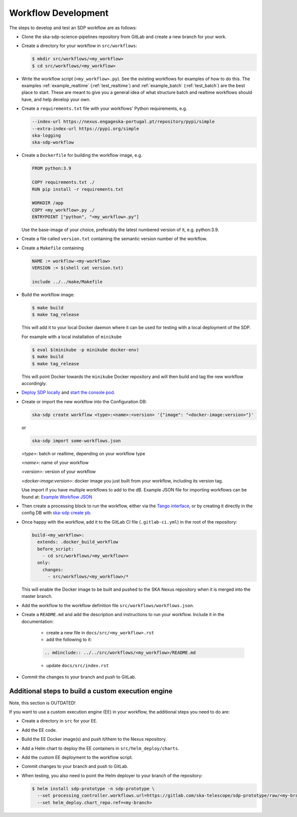 Workflow Development
====================

The steps to develop and test an SDP workflow are as follows:

- Clone the ska-sdp-science-pipelines repository from GitLab and create a new branch for
  your work.

- Create a directory for your workflow in ``src/workflows``:

  .. code-block::

    $ mkdir src/workflows/<my_workflow>
    $ cd src/workflows/<my_workflow>

- Write the workflow script (``<my_workflow>.py``). See the existing workflows
  for examples of how to do this. The examples :ref:`example_realtime` (:ref:`test_realtime`)
  and :ref:`example_batch` (:ref:`test_batch`) are the best place to start. These
  are meant to give you a general idea of what structure batch and realtime workflows should have,
  and help develop your own.

- Create a ``requirements.txt`` file with your workflows' Python requirements,
  e.g.

  .. code-block::

    --index-url https://nexus.engageska-portugal.pt/repository/pypi/simple
    --extra-index-url https://pypi.org/simple
    ska-logging
    ska-sdp-workflow

- Create a ``Dockerfile`` for building the workflow image, e.g.

  .. code-block::

    FROM python:3.9

    COPY requirements.txt ./
    RUN pip install -r requirements.txt

    WORKDIR /app
    COPY <my_workflow>.py ./
    ENTRYPOINT ["python", "<my_workflow>.py"]

  Use the base-image of your choice, preferably the latest numbered version of it, e.g. python:3.9.

- Create a file called ``version.txt`` containing the semantic version number of
  the workflow.

- Create a ``Makefile`` containing

  .. code-block::

    NAME := workflow-<my-workflow>
    VERSION := $(shell cat version.txt)

    include ../../make/Makefile

- Build the workflow image:

  .. code-block::

    $ make build
    $ make tag_release

  This will add it to your local Docker daemon where it can be used for testing
  with a local deployment of the SDP.

  For example with a local installation of ``minikube``

  .. code-block::

     $ eval $(minikube -p minikube docker-env)
     $ make build
     $ make tag_release

  This will point Docker towards the ``minikube`` Docker repository and will then build and
  tag the new workflow accordingly.

- `Deploy SDP locally <https://developer.skao.int/projects/ska-sdp-integration/en/latest/running/standalone.html>`_
  and `start the console pod <https://developer.skao.int/projects/ska-sdp-integration/en/latest/running/standalone.html#connecting-to-the-configuration-database>`_.

- Create or import the new workflow into the Configuration DB:

  .. code-block::

    ska-sdp create workflow <type>:<name>:<version> '{"image": "<docker-image:version>"}'

  or

  .. code-block::

    ska-sdp import some-workflows.json

  `<type>`: batch or realtime, depending on your workflow type

  `<name>`: name of your workflow

  `<version>`: version of your workflow

  `<docker-image:version>`: docker image you just built from your workflow, including its version tag.

  Use import if you have multiple workflows to add to the dB. Example JSON file for
  importing workflows can be found at:
  `Example Workflow JSON <https://developer.skao.int/projects/ska-sdp-config/en/latest/cli.html#example-workflow-definitions-file-content-for-import>`_

- Then create a processing block to run the workflow, either via the `Tango
  interface <https://developer.skao.int/projects/ska-sdp-integration/en/latest/running/standalone.html#accessing-the-tango-interface>`_,
  or by creating it directly in the config DB with `ska-sdp create pb <https://developer.skao.int/projects/ska-sdp-config/en/latest/cli.html#usage>`_.

- Once happy with the workflow, add it to the GitLab CI file (``.gitlab-ci.yml``) in the root of the
  repository:

  .. code-block::

    build-<my_workflow>:
      extends: .docker_build_workflow
      before_script:
        - cd src/workflows/<my_workflow>>
      only:
        changes:
          - src/workflows/<my_workflow>/*

  This will enable the Docker image to be built and pushed to the
  SKA Nexus repository when it is merged into the master branch.

- Add the workflow to the workflow definition file
  ``src/workflows/workflows.json``.

- Create a ``README.md`` and add the description and instructions to run your workflow.
  Include it in the documentation:

    - create a new file in ``docs/src/<my_workflow>.rst``
    - add the following to it:

    .. code-block::

        .. mdinclude:: ../../src/workflows/<my_workflow>/README.md

    - update ``docs/src/index.rst``

- Commit the changes to your branch and push to GitLab.

Additional steps to build a custom execution engine
---------------------------------------------------

Note, this section is OUTDATED!

If you want to use a custom execution engine (EE) in your workflow, the
additional steps you need to do are:

- Create a directory in ``src`` for your EE.

- Add the EE code.

- Build the EE Docker image(s) and push it/them to the Nexus repository.

- Add a Helm chart to deploy the EE containers in ``src/helm_deploy/charts``.

- Add the custom EE deployment to the workflow script.

- Commit changes to your branch and push to GitLab.

- When testing, you also need to point the Helm deployer to your branch of the
  repository:

  .. code-block::

    $ helm install sdp-prototype -n sdp-prototype \
      --set processing_controller.workflows.url=https://gitlab.com/ska-telescope/sdp-prototype/raw/<my-branch>/src/workflows/workflows.json \
      --set helm_deploy.chart_repo.ref=<my-branch>
